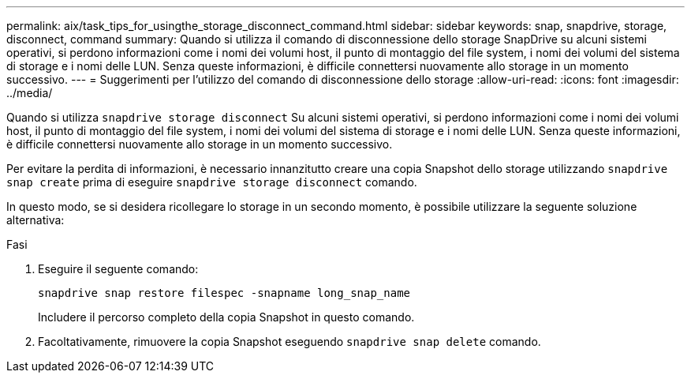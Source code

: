 ---
permalink: aix/task_tips_for_usingthe_storage_disconnect_command.html 
sidebar: sidebar 
keywords: snap, snapdrive, storage, disconnect, command 
summary: Quando si utilizza il comando di disconnessione dello storage SnapDrive su alcuni sistemi operativi, si perdono informazioni come i nomi dei volumi host, il punto di montaggio del file system, i nomi dei volumi del sistema di storage e i nomi delle LUN. Senza queste informazioni, è difficile connettersi nuovamente allo storage in un momento successivo. 
---
= Suggerimenti per l'utilizzo del comando di disconnessione dello storage
:allow-uri-read: 
:icons: font
:imagesdir: ../media/


[role="lead"]
Quando si utilizza `snapdrive storage disconnect` Su alcuni sistemi operativi, si perdono informazioni come i nomi dei volumi host, il punto di montaggio del file system, i nomi dei volumi del sistema di storage e i nomi delle LUN. Senza queste informazioni, è difficile connettersi nuovamente allo storage in un momento successivo.

Per evitare la perdita di informazioni, è necessario innanzitutto creare una copia Snapshot dello storage utilizzando `snapdrive snap create` prima di eseguire `snapdrive storage disconnect` comando.

In questo modo, se si desidera ricollegare lo storage in un secondo momento, è possibile utilizzare la seguente soluzione alternativa:

.Fasi
. Eseguire il seguente comando:
+
`snapdrive snap restore filespec -snapname long_snap_name`

+
Includere il percorso completo della copia Snapshot in questo comando.

. Facoltativamente, rimuovere la copia Snapshot eseguendo `snapdrive snap delete` comando.


